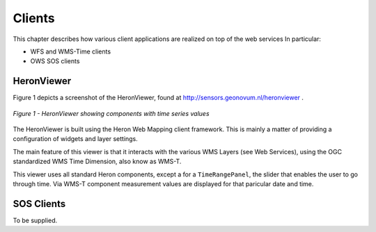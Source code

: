 .. _clients:

=======
Clients
=======

This chapter describes how various client applications are realized on top of the
web services In particular:

* WFS and WMS-Time clients
* OWS SOS clients

HeronViewer
===========

Figure 1 depicts a screenshot of the HeronViewer, found at  http://sensors.geonovum.nl/heronviewer .

.. figure:: _static/heronviewer-1.jpg
   :align: center

   *Figure 1 - HeronViewer showing components with time series values*

The HeronViewer is built using the Heron Web Mapping client framework. This is mainly a matter of
providing a configuration of widgets and layer settings.

The main feature of this viewer is that it interacts with the various WMS Layers (see Web Services), using the
OGC standardized WMS Time Dimension, also know as WMS-T.

This viewer uses all standard Heron components, except a for a ``TimeRangePanel``, the slider that
enables the user to go through time. Via WMS-T component measurement values are displayed for that
paricular date and time.


SOS Clients
===========

To be supplied.

